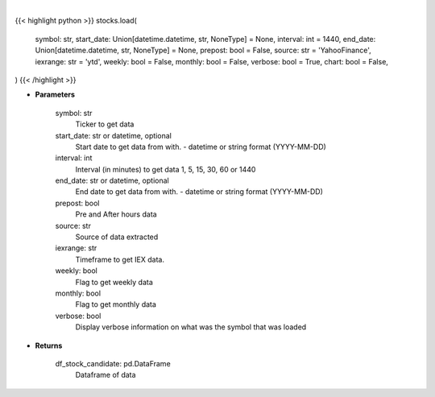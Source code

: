 .. role:: python(code)
    :language: python
    :class: highlight

|

.. raw:: html

    <h3>
    > Getting data
    </h3>

{{< highlight python >}}
stocks.load(
    symbol: str,
    start_date: Union[datetime.datetime, str, NoneType] = None,
    interval: int = 1440,
    end_date: Union[datetime.datetime, str, NoneType] = None,
    prepost: bool = False,
    source: str = 'YahooFinance',
    iexrange: str = 'ytd',
    weekly: bool = False,
    monthly: bool = False,
    verbose: bool = True,
    chart: bool = False,
)
{{< /highlight >}}

.. raw:: html

    <p>
    Load a symbol to perform analysis using the string above as a template.

    Optional arguments and their descriptions are listed above.

    The default source is, yFinance (https://pypi.org/project/yfinance/).
    Other sources:
            -   AlphaVantage (https://www.alphavantage.co/documentation/)
            -   IEX Cloud (https://iexcloud.io/docs/api/)
            -   Eod Historical Data (https://eodhistoricaldata.com/financial-apis/)

    Please note that certain analytical features are exclusive to the specific source.

    To load a symbol from an exchange outside of the NYSE/NASDAQ default, use yFinance as the source and
    add the corresponding exchange to the end of the symbol. i.e. `BNS.TO`.  Note this may be possible with
    other paid sources check their docs.

    BNS is a dual-listed stock, there are separate options chains and order books for each listing.
    Opportunities for arbitrage may arise from momentary pricing discrepancies between listings
    with a dynamic exchange rate as a second order opportunity in ForEx spreads.

    Find the full list of supported exchanges here:
    https://help.yahoo.com/kb/exchanges-data-providers-yahoo-finance-sln2310.html

    Certain analytical features, such as VWAP, require the ticker to be loaded as intraday
    using the `-i x` argument.  When encountering this error, simply reload the symbol using
    the interval argument. i.e. `load -t BNS -s YYYY-MM-DD -i 1 -p` loads one-minute intervals,
    including Pre/After Market data, using the default source, yFinance.

    Certain features, such as the Prediction menu, require the symbol to be loaded as daily and not intraday.
    </p>

* **Parameters**

    symbol: str
        Ticker to get data
    start_date: str or datetime, optional
        Start date to get data from with. - datetime or string format (YYYY-MM-DD)
    interval: int
        Interval (in minutes) to get data 1, 5, 15, 30, 60 or 1440
    end_date: str or datetime, optional
        End date to get data from with. - datetime or string format (YYYY-MM-DD)
    prepost: bool
        Pre and After hours data
    source: str
        Source of data extracted
    iexrange: str
        Timeframe to get IEX data.
    weekly: bool
        Flag to get weekly data
    monthly: bool
        Flag to get monthly data
    verbose: bool
        Display verbose information on what was the symbol that was loaded

* **Returns**

    df_stock_candidate: pd.DataFrame
        Dataframe of data
